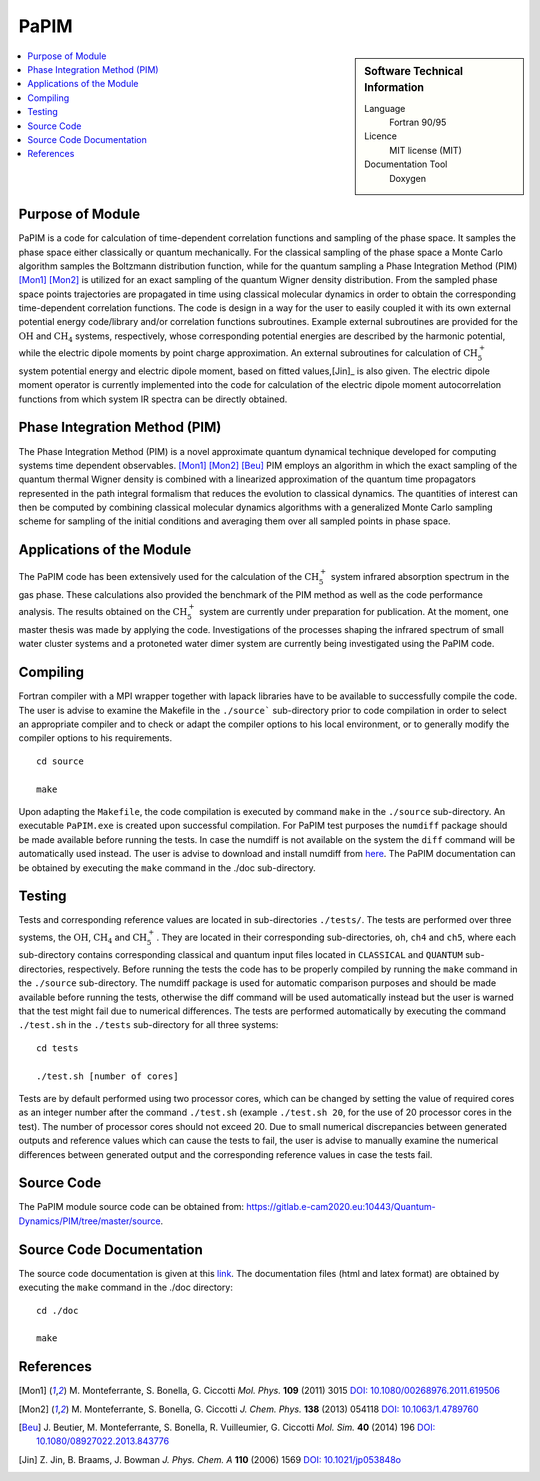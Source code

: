 .. _PaPIM:

####################
PaPIM
####################

.. sidebar:: Software Technical Information

  Language
    Fortran 90/95

  Licence
    MIT license (MIT)

  Documentation Tool
    Doxygen

.. contents:: :local:

.. This is an example of what a *module* for E-CAM looks like. Please add to this template any additional items that are
.. straightforward to fill out in the general case. You are free add any level of complexity you wish (within the bounds of
.. what ReST_ can do).

.. To add your module, fork this GitLab repository to your account on GitLab. Clone your repository, make a feature branch
.. and add a directory that will contain your module information. Copy this :download:`readme.rst` file there. Push your
.. changes back to GitLab and immediately open a merge request from your feature branch against our repository. We can
.. discuss your module in the merge request and help you get it accepted.

.. Add technical info as a sidebar and allow text below to wrap around it

Purpose of Module
_________________

PaPIM is a code for calculation of time-dependent correlation functions and sampling of the phase space. 
It samples the phase space either classically or quantum mechanically. 
For the classical sampling of the phase space a Monte Carlo algorithm samples the Boltzmann distribution function, 
while for the quantum sampling a Phase Integration Method (PIM) [Mon1]_ [Mon2]_ is utilized for an exact sampling of the quantum 
Wigner density distribution. 
From the sampled phase space points trajectories are propagated in time using classical molecular dynamics 
in order to obtain the corresponding time-dependent correlation functions. 
The code is design in a way for the user to easily coupled it with its own external potential energy code/library 
and/or correlation functions subroutines. 
Example external subroutines are provided for the :math:`\text{OH}` and :math:`\text{CH}_{4}` systems, respectively, whose corresponding 
potential energies are described by the harmonic potential, 
while the electric dipole moments by point charge approximation. An external subroutines for calculation of 
:math:`\text{CH}_{5}^{+}` system potential energy and electric dipole moment, based on fitted values,[Jin]_ is also given. 
The electric dipole moment operator is currently implemented into the code for calculation of the 
electric dipole moment autocorrelation functions from which system IR spectra can be directly obtained. 


Phase Integration Method (PIM)
______________________________

The Phase Integration Method (PIM) is a novel approximate quantum dynamical technique developed for computing 
systems time dependent observables. [Mon1]_ [Mon2]_ [Beu]_ 
PIM employs an algorithm in which the exact sampling of the quantum thermal Wigner density is combined 
with a linearized approximation of the quantum time propagators represented in the path integral formalism 
that reduces the evolution to classical dynamics. The quantities of interest can then be computed by combining 
classical molecular dynamics algorithms with a generalized Monte Carlo sampling scheme for sampling of the 
initial conditions and averaging them over all sampled points in phase space. 

.. image:: ./PaPIM.png
   :width: 80 %
   :align: center


Applications of the Module
__________________________

The PaPIM code has been extensively used for the calculation of the :math:`\text{CH}_{5}^{+}` system infrared absorption 
spectrum in the gas phase. 
These calculations also provided the benchmark of the PIM method as well as the code performance analysis. 
The results obtained on the :math:`\text{CH}_{5}^{+}` system are currently under preparation for publication. 
At the moment, one master thesis was made by applying the code. 
Investigations of the processes shaping the infrared spectrum of small water cluster systems and a protoneted 
water dimer system are currently being investigated using the PaPIM code. 


Compiling
_________

Fortran compiler with a MPI wrapper together with lapack libraries have to be available to successfully compile the code. 
The user is advise to examine the Makefile in the ``./source``` sub-directory prior to code compilation in order to
select an appropriate compiler and to check or adapt the compiler options to his local environment, or to generally
modify the compiler options to his requirements.

::

	cd source

	make

Upon adapting the ``Makefile``, the code compilation is executed by command ``make`` in the ``./source`` sub-directory.
An executable ``PaPIM.exe`` is created upon successful compilation.
For PaPIM test purposes the ``numdiff`` package should be made available before running the tests. 
In case the numdiff is not available on the system the ``diff`` command will be automatically used instead. 
The user is advise to download and install numdiff from `here <http://www.nongnu.org/numdiff/>`_.
The PaPIM documentation can be obtained by executing the ``make`` command in the ./doc sub-directory.


Testing
_______

Tests and corresponding reference values are located in sub-directories ``./tests/``. The tests are performed over 
three systems, the :math:`\text{OH}`, :math:`\text{CH}_{4}` and :math:`\text{CH}_{5}^{+}`. They are located in their corresponding sub-directories, 
``oh``, ``ch4`` and ``ch5``, 
where each sub-directory contains corresponding classical and quantum input files located in ``CLASSICAL`` and ``QUANTUM`` 
sub-directories, respectively. 
Before running the tests the code has to be properly compiled by running the ``make`` command in the 
``./source`` sub-directory. 
The numdiff package is used for automatic comparison purposes and should be made available before running the tests, 
otherwise the diff command will be used automatically instead but the user is warned that the test might fail 
due to numerical differences. 
The tests are performed automatically by executing the command ``./test.sh`` in the ``./tests`` sub-directory 
for all three systems:

::

	cd tests

	./test.sh [number of cores]

Tests are by default performed using two processor cores, which can be changed by setting the value of required 
cores as an integer number after the command ``./test.sh`` (example ``./test.sh 20``, for the use of 20 processor 
cores in the test). The number of processor cores should not exceed 20. 
Due to small numerical discrepancies between generated outputs and reference values which can cause the tests to fail, 
the user is advise to manually examine the numerical differences between generated output and the corresponding 
reference values in case the tests fail. 


Source Code
___________

The PaPIM module source code can be obtained from: https://gitlab.e-cam2020.eu:10443/Quantum-Dynamics/PIM/tree/master/source.


Source Code Documentation
_________________________

The source code documentation is given at this `link <https://gitlab.e-cam2020.eu:10443/Quantum-Dynamics/PIM/tree/master/doc>`_.
The documentation files (html and latex format) are obtained by executing the ``make`` command in the ./doc directory:

::

	cd ./doc

	make


References
__________

.. [Mon1] M. Monteferrante, S. Bonella, G. Ciccotti *Mol. Phys.* **109** (2011) 3015 `DOI: 10.1080/00268976.2011.619506
          <http://dx.doi.org/10.1080/00268976.2011.619506>`_
.. [Mon2] M. Monteferrante, S. Bonella, G. Ciccotti *J. Chem. Phys.* **138** (2013) 054118 `DOI: 10.1063/1.4789760
          <http://dx.doi.org/10.1063/1.4789760>`_
.. [Beu] J. Beutier, M. Monteferrante, S. Bonella, R. Vuilleumier, G. Ciccotti *Mol. Sim.* **40** (2014) 196 `DOI: 
         10.1080/08927022.2013.843776 <http://dx.doi.org/10.1080/08927022.2013.843776>`_
.. [Jin] Z. Jin, B. Braams, J. Bowman *J. Phys. Chem. A* **110** (2006) 1569 `DOI: 10.1021/jp053848o 
         <pubs.acs.org/doi/abs/10.1021/jp053848o>`_


